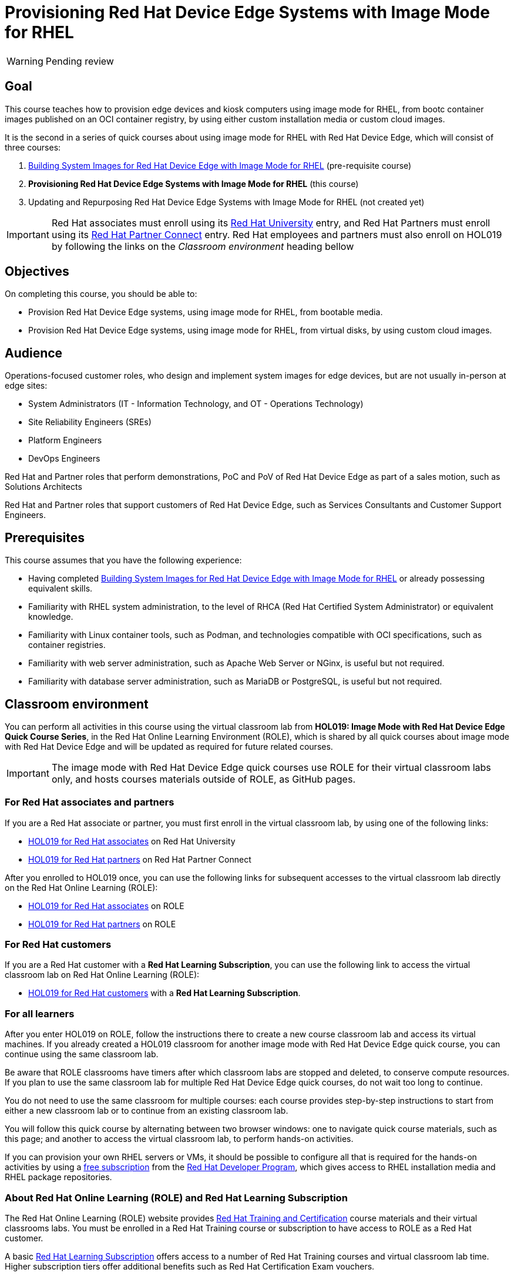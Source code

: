 = Provisioning Red Hat Device Edge Systems with Image Mode for RHEL
:navtitle: Home

WARNING: Pending review

== Goal

This course teaches how to provision edge devices and kiosk computers using image mode for RHEL, from bootc container images published on an OCI container registry, by using either custom installation media or custom cloud images.

It is the second in a series of quick courses about using image mode for RHEL with Red Hat Device Edge, which will consist of three courses:

. https://redhatquickcourses.github.io/rhde-bootc-build/[Building System Images for Red Hat Device Edge with Image Mode for RHEL] (pre-requisite course)

. *Provisioning Red Hat Device Edge Systems with Image Mode for RHEL* (this course)

. Updating and Repurposing Red Hat Device Edge Systems with Image Mode for RHEL (not created yet)

IMPORTANT: Red Hat associates must enroll using its http://ADD-LINK[Red Hat University] entry, and Red Hat Partners must enroll using its http://ADD-LINK[Red Hat Partner Connect] entry.
Red Hat employees and partners must also enroll on HOL019 by following the links on the _Classroom environment_ heading bellow

== Objectives

On completing this course, you should be able to:

* Provision Red Hat Device Edge systems, using image mode for RHEL, from bootable media.

* Provision Red Hat Device Edge systems, using image mode for RHEL, from virtual disks, by using custom cloud images.

== Audience

Operations-focused customer roles, who design and implement system images for edge devices, but are not usually in-person at edge sites:

* System Administrators (IT - Information Technology, and OT - Operations Technology)
* Site Reliability Engineers (SREs)
* Platform Engineers
* DevOps Engineers

Red Hat and Partner roles that perform demonstrations, PoC and PoV of Red Hat Device Edge as part of a sales motion, such as Solutions Architects

Red Hat and Partner roles that support customers of Red Hat Device Edge, such as Services Consultants and Customer Support Engineers.

== Prerequisites

This course assumes that you have the following experience:

* Having completed https://redhatquickcourses.github.io/rhde-bootc-build/[Building System Images for Red Hat Device Edge with Image Mode for RHEL] or already possessing equivalent skills.

* Familiarity with RHEL system administration, to the level of RHCA (Red Hat Certified System Administrator) or equivalent knowledge.
* Familiarity with Linux container tools, such as Podman, and technologies compatible with OCI specifications, such as container registries.
* Familiarity with web server administration, such as Apache Web Server or NGinx, is useful but not required.
* Familiarity with database server administration, such as MariaDB or PostgreSQL, is useful but not required.

== Classroom environment

You can perform all activities in this course using the virtual classroom lab from *HOL019: Image Mode with Red Hat Device Edge Quick Course Series*, in the Red Hat Online Learning Environment (ROLE), which is shared by all quick courses about image mode with Red Hat Device Edge and will be updated as required for future related courses.

IMPORTANT: The image mode with Red Hat Device Edge quick courses use ROLE for their virtual classroom labs only, and hosts courses materials outside of ROLE, as GitHub pages.

=== For Red Hat associates and partners

If you are a Red Hat associate or partner, you must first enroll in the virtual classroom lab, by using one of the following links:

* https://training-lms.redhat.com/sso/saml/auth/rhlpint?RelayState=deeplinkoffering=84932767[HOL019 for Red Hat associates^] on Red Hat University
* https://training-lms.redhat.com/sso/saml/auth/rhopen?RelayState=deeplinkoffering=84932768[HOL019 for Red Hat partners^] on Red Hat Partner Connect

After you enrolled to HOL019 once, you can use the following links for subsequent accesses to the virtual classroom lab directly on the Red Hat Online Learning (ROLE):

* https://role.rhu.redhat.com/rol-rhu/app/courses/hol019-10.0/[HOL019 for Red Hat associates^] on ROLE
* https://rol.redhat.com/rol/app/courses/hol019-10.0/[HOL019 for Red Hat partners^] on ROLE

=== For Red Hat customers

If you are a Red Hat customer with a *Red Hat Learning Subscription*, you can use the following link to access the virtual classroom lab on Red Hat Online Learning (ROLE):

* https://rol.redhat.com/rol/app/courses/hol019-10.0/[HOL019 for Red Hat customers^] with a *Red Hat Learning Subscription*.

=== For all learners

After you enter HOL019 on ROLE, follow the instructions there to create a new course classroom lab and access its virtual machines.
If you already created a HOL019 classroom for another image mode with Red Hat Device Edge quick course, you can continue using the same classroom lab.

Be aware that ROLE classrooms have timers after which classroom labs are stopped and deleted, to conserve compute resources.
If you plan to use the same classroom lab for multiple Red Hat Device Edge quick courses, do not wait too long to continue.

You do not need to use the same classroom for multiple courses: each course provides step-by-step instructions to start from either a new classroom lab or to continue from an existing classroom lab.

You will follow this quick course by alternating between two browser windows: one to navigate quick course materials, such as this page; and another to access the virtual classroom lab, to perform hands-on activities.

If you can provision your own RHEL servers or VMs, it should be possible to configure all that is required for the hands-on activities by using a https://developers.redhat.com/products/rhel/download[free subscription^] from the https://developers.redhat.com/about[Red Hat Developer Program^], which gives access to RHEL installation media and RHEL package repositories.

=== About Red Hat Online Learning (ROLE) and Red Hat Learning Subscription

The Red Hat Online Learning (ROLE) website provides https://www.redhat.com/en/services/training-and-certification[Red Hat Training and Certification^] course materials and their virtual classrooms labs.
You must be enrolled in a Red Hat Training course or subscription to have access to ROLE as a Red Hat customer.

A basic https://www.redhat.com/en/services/training/learning-subscription[Red Hat Learning Subscription^] offers access to a number of Red Hat Training courses and virtual classroom lab time. Higher subscription tiers offer additional benefits such as Red Hat Certification Exam vouchers.

== Other sources of information about Red Hat Device Edge and image mode for RHEL

For documentation about RHEL image mode, see either the https://docs.redhat.com/en/documentation/red_hat_enterprise_linux/10/html-single/using_image_mode_for_rhel_to_build_deploy_and_manage_operating_systems/index[RHEL 10 product documentation^] or the https://docs.redhat.com/en/documentation/red_hat_enterprise_linux/9/html-single/using_image_mode_for_rhel_to_build_deploy_and_manage_operating_systems/index[RHEL 9 product documentation^].

For documentation about Red Hat Device Edge, check its https://docs.redhat.com/en/documentation/red_hat_device_edge/4/html/overview/index[overview document^].

== Author

*Fernando Lozano* +
Training Content Architect +
Red Hat - Product Portfolio Marketing & Learning

//Special thanks to Colin Walters and Gregory Giguashvili, who provided sample commands and scripts which either inspired or were copied verbatim to the hands-on activities in this course.
